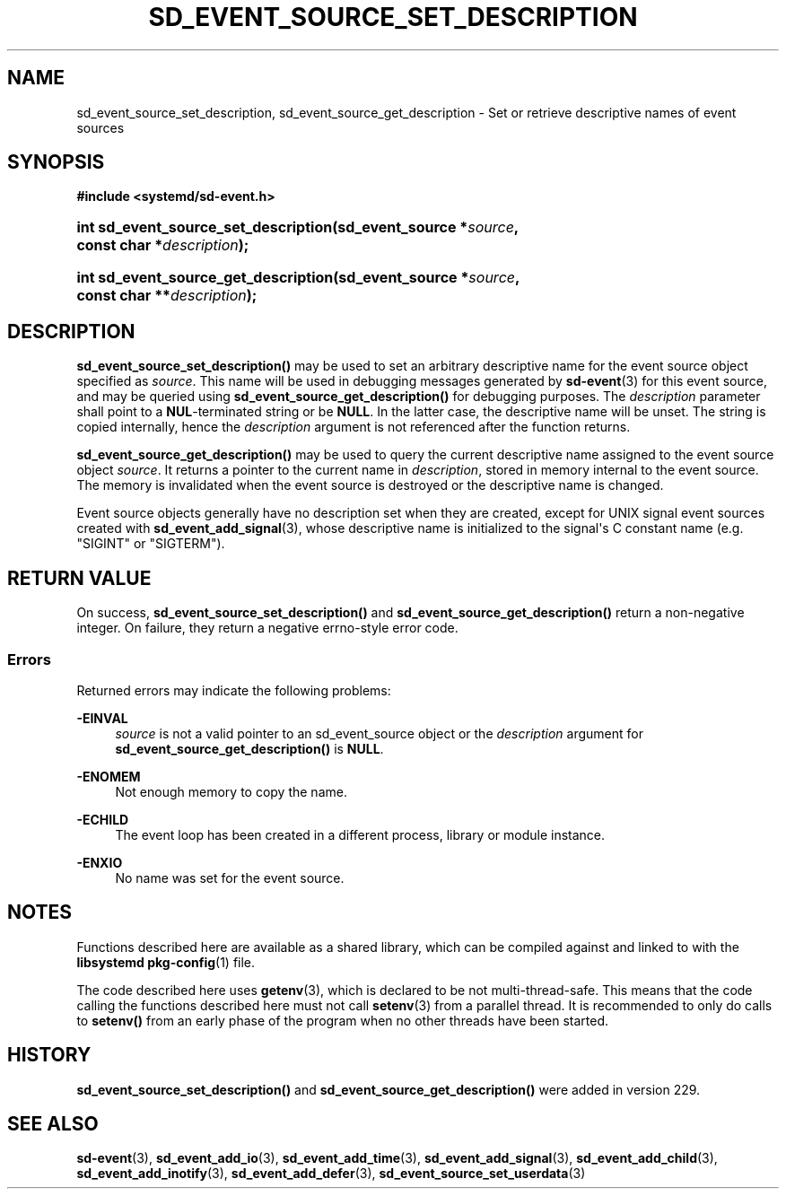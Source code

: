 '\" t
.TH "SD_EVENT_SOURCE_SET_DESCRIPTION" "3" "" "systemd 256.4" "sd_event_source_set_description"
.\" -----------------------------------------------------------------
.\" * Define some portability stuff
.\" -----------------------------------------------------------------
.\" ~~~~~~~~~~~~~~~~~~~~~~~~~~~~~~~~~~~~~~~~~~~~~~~~~~~~~~~~~~~~~~~~~
.\" http://bugs.debian.org/507673
.\" http://lists.gnu.org/archive/html/groff/2009-02/msg00013.html
.\" ~~~~~~~~~~~~~~~~~~~~~~~~~~~~~~~~~~~~~~~~~~~~~~~~~~~~~~~~~~~~~~~~~
.ie \n(.g .ds Aq \(aq
.el       .ds Aq '
.\" -----------------------------------------------------------------
.\" * set default formatting
.\" -----------------------------------------------------------------
.\" disable hyphenation
.nh
.\" disable justification (adjust text to left margin only)
.ad l
.\" -----------------------------------------------------------------
.\" * MAIN CONTENT STARTS HERE *
.\" -----------------------------------------------------------------
.SH "NAME"
sd_event_source_set_description, sd_event_source_get_description \- Set or retrieve descriptive names of event sources
.SH "SYNOPSIS"
.sp
.ft B
.nf
#include <systemd/sd\-event\&.h>
.fi
.ft
.HP \w'int\ sd_event_source_set_description('u
.BI "int sd_event_source_set_description(sd_event_source\ *" "source" ", const\ char\ *" "description" ");"
.HP \w'int\ sd_event_source_get_description('u
.BI "int sd_event_source_get_description(sd_event_source\ *" "source" ", const\ char\ **" "description" ");"
.SH "DESCRIPTION"
.PP
\fBsd_event_source_set_description()\fR
may be used to set an arbitrary descriptive name for the event source object specified as
\fIsource\fR\&. This name will be used in debugging messages generated by
\fBsd-event\fR(3)
for this event source, and may be queried using
\fBsd_event_source_get_description()\fR
for debugging purposes\&. The
\fIdescription\fR
parameter shall point to a
\fBNUL\fR\-terminated string or be
\fBNULL\fR\&. In the latter case, the descriptive name will be unset\&. The string is copied internally, hence the
\fIdescription\fR
argument is not referenced after the function returns\&.
.PP
\fBsd_event_source_get_description()\fR
may be used to query the current descriptive name assigned to the event source object
\fIsource\fR\&. It returns a pointer to the current name in
\fIdescription\fR, stored in memory internal to the event source\&. The memory is invalidated when the event source is destroyed or the descriptive name is changed\&.
.PP
Event source objects generally have no description set when they are created, except for UNIX signal event sources created with
\fBsd_event_add_signal\fR(3), whose descriptive name is initialized to the signal\*(Aqs C constant name (e\&.g\&.
"SIGINT"
or
"SIGTERM")\&.
.SH "RETURN VALUE"
.PP
On success,
\fBsd_event_source_set_description()\fR
and
\fBsd_event_source_get_description()\fR
return a non\-negative integer\&. On failure, they return a negative errno\-style error code\&.
.SS "Errors"
.PP
Returned errors may indicate the following problems:
.PP
\fB\-EINVAL\fR
.RS 4
\fIsource\fR
is not a valid pointer to an
sd_event_source
object or the
\fIdescription\fR
argument for
\fBsd_event_source_get_description()\fR
is
\fBNULL\fR\&.
.RE
.PP
\fB\-ENOMEM\fR
.RS 4
Not enough memory to copy the name\&.
.RE
.PP
\fB\-ECHILD\fR
.RS 4
The event loop has been created in a different process, library or module instance\&.
.RE
.PP
\fB\-ENXIO\fR
.RS 4
No name was set for the event source\&.
.RE
.SH "NOTES"
.PP
Functions described here are available as a shared library, which can be compiled against and linked to with the
\fBlibsystemd\fR\ \&\fBpkg-config\fR(1)
file\&.
.PP
The code described here uses
\fBgetenv\fR(3), which is declared to be not multi\-thread\-safe\&. This means that the code calling the functions described here must not call
\fBsetenv\fR(3)
from a parallel thread\&. It is recommended to only do calls to
\fBsetenv()\fR
from an early phase of the program when no other threads have been started\&.
.SH "HISTORY"
.PP
\fBsd_event_source_set_description()\fR
and
\fBsd_event_source_get_description()\fR
were added in version 229\&.
.SH "SEE ALSO"
.PP
\fBsd-event\fR(3), \fBsd_event_add_io\fR(3), \fBsd_event_add_time\fR(3), \fBsd_event_add_signal\fR(3), \fBsd_event_add_child\fR(3), \fBsd_event_add_inotify\fR(3), \fBsd_event_add_defer\fR(3), \fBsd_event_source_set_userdata\fR(3)
